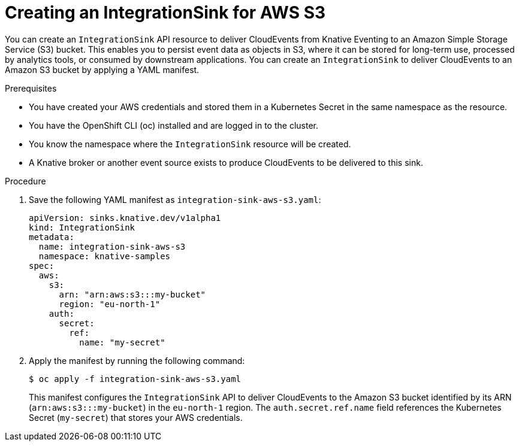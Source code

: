 // Module included in the following assemblies:
//
// * /serverless/eventing/event-sinks/serverless-integrationsink.adoc

:_mod-docs-content-type: PROCEDURE
[id="serverless-creating-integrationsink-aws-sss_{context}"]
= Creating an IntegrationSink for AWS S3

You can create an `IntegrationSink` API resource to deliver CloudEvents from Knative Eventing to an Amazon Simple Storage Service (S3) bucket. This enables you to persist event data as objects in S3, where it can be stored for long-term use, processed by analytics tools, or consumed by downstream applications. You can create an `IntegrationSink` to deliver CloudEvents to an Amazon S3 bucket by applying a YAML manifest.

.Prerequisites

* You have created your AWS credentials and stored them in a Kubernetes Secret in the same namespace as the resource.
* You have the OpenShift CLI (oc) installed and are logged in to the cluster.
* You know the namespace where the `IntegrationSink` resource will be created.
* A Knative broker or another event source exists to produce CloudEvents to be delivered to this sink.

.Procedure

. Save the following YAML manifest as `integration-sink-aws-s3.yaml`:
+
[source,yaml]
----
apiVersion: sinks.knative.dev/v1alpha1
kind: IntegrationSink
metadata:
  name: integration-sink-aws-s3
  namespace: knative-samples
spec:
  aws:
    s3:
      arn: "arn:aws:s3:::my-bucket"
      region: "eu-north-1"
    auth:
      secret:
        ref:
          name: "my-secret"
----

. Apply the manifest by running the following command:
+
[source,terminal]
----
$ oc apply -f integration-sink-aws-s3.yaml
----
+
This manifest configures the `IntegrationSink` API to deliver CloudEvents to the Amazon S3 bucket identified by its ARN (`arn:aws:s3:::my-bucket`) in the `eu-north-1` region. The `auth.secret.ref.name` field references the Kubernetes Secret (`my-secret`) that stores your AWS credentials.